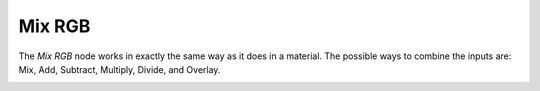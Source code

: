 Mix RGB
=======

The *Mix RGB* node works in exactly the same way as it does in a material. The
possible ways to combine the inputs are: Mix, Add, Subtract, Multiply, Divide,
and Overlay.

.. image:: /imgs/mix_rgb.png
   
.. |br| raw:: html

   <br /><br />
